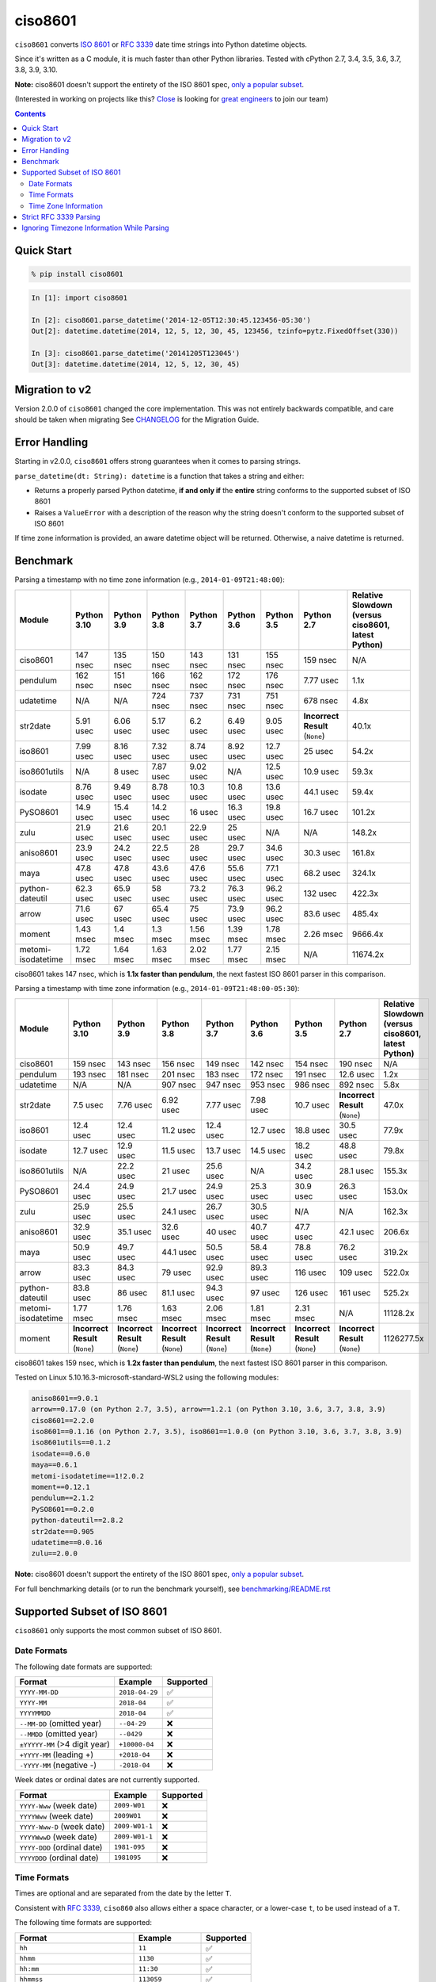 ========
ciso8601
========

.. image:: https://img.shields.io/circleci/project/github/closeio/ciso8601.svg
    :target: https://circleci.com/gh/closeio/ciso8601/tree/master

.. image:: https://img.shields.io/pypi/v/ciso8601.svg
    :target: https://pypi.org/project/ciso8601/

.. image:: https://img.shields.io/pypi/pyversions/ciso8601.svg
    :target: https://pypi.org/project/ciso8601/

``ciso8601`` converts `ISO 8601`_ or `RFC 3339`_ date time strings into Python datetime objects.

Since it's written as a C module, it is much faster than other Python libraries.
Tested with cPython 2.7, 3.4, 3.5, 3.6, 3.7, 3.8, 3.9, 3.10.

**Note:** ciso8601 doesn't support the entirety of the ISO 8601 spec, `only a popular subset`_.

.. _ISO 8601: https://en.wikipedia.org/wiki/ISO_8601
.. _RFC 3339: https://tools.ietf.org/html/rfc3339

.. _`only a popular subset`: https://github.com/closeio/ciso8601#supported-subset-of-iso-8601

(Interested in working on projects like this? `Close`_ is looking for `great engineers`_ to join our team)

.. _Close: https://close.com
.. _great engineers: https://jobs.close.com


.. contents:: Contents


Quick Start
-----------

.. code:: bash

  % pip install ciso8601

.. code:: python

  In [1]: import ciso8601

  In [2]: ciso8601.parse_datetime('2014-12-05T12:30:45.123456-05:30')
  Out[2]: datetime.datetime(2014, 12, 5, 12, 30, 45, 123456, tzinfo=pytz.FixedOffset(330))

  In [3]: ciso8601.parse_datetime('20141205T123045')
  Out[3]: datetime.datetime(2014, 12, 5, 12, 30, 45)

Migration to v2
---------------

Version 2.0.0 of ``ciso8601`` changed the core implementation. This was not entirely backwards compatible, and care should be taken when migrating
See `CHANGELOG`_ for the Migration Guide.

.. _CHANGELOG: https://github.com/closeio/ciso8601/blob/master/CHANGELOG.md

Error Handling
--------------

Starting in v2.0.0, ``ciso8601`` offers strong guarantees when it comes to parsing strings.

``parse_datetime(dt: String): datetime`` is a function that takes a string and either:

* Returns a properly parsed Python datetime, **if and only if** the **entire** string conforms to the supported subset of ISO 8601
* Raises a ``ValueError`` with a description of the reason why the string doesn't conform to the supported subset of ISO 8601

If time zone information is provided, an aware datetime object will be returned. Otherwise, a naive datetime is returned.

Benchmark
---------

Parsing a timestamp with no time zone information (e.g., ``2014-01-09T21:48:00``):

.. <include:benchmark_with_no_time_zone.rst>

.. table::

    +------------------+-----------+----------+----------+----------+----------+----------+-------------------------------+--------------------------------------------------+
    |      Module      |Python 3.10|Python 3.9|Python 3.8|Python 3.7|Python 3.6|Python 3.5|          Python 2.7           |Relative Slowdown (versus ciso8601, latest Python)|
    +==================+===========+==========+==========+==========+==========+==========+===============================+==================================================+
    |ciso8601          |147 nsec   |135 nsec  |150 nsec  |143 nsec  |131 nsec  |155 nsec  |159 nsec                       |N/A                                               |
    +------------------+-----------+----------+----------+----------+----------+----------+-------------------------------+--------------------------------------------------+
    |pendulum          |162 nsec   |151 nsec  |166 nsec  |162 nsec  |172 nsec  |176 nsec  |7.77 usec                      |1.1x                                              |
    +------------------+-----------+----------+----------+----------+----------+----------+-------------------------------+--------------------------------------------------+
    |udatetime         |N/A        |N/A       |724 nsec  |737 nsec  |731 nsec  |751 nsec  |678 nsec                       |4.8x                                              |
    +------------------+-----------+----------+----------+----------+----------+----------+-------------------------------+--------------------------------------------------+
    |str2date          |5.91 usec  |6.06 usec |5.17 usec |6.2 usec  |6.49 usec |9.05 usec |**Incorrect Result** (``None``)|40.1x                                             |
    +------------------+-----------+----------+----------+----------+----------+----------+-------------------------------+--------------------------------------------------+
    |iso8601           |7.99 usec  |8.16 usec |7.32 usec |8.74 usec |8.92 usec |12.7 usec |25 usec                        |54.2x                                             |
    +------------------+-----------+----------+----------+----------+----------+----------+-------------------------------+--------------------------------------------------+
    |iso8601utils      |N/A        |8 usec    |7.87 usec |9.02 usec |N/A       |12.5 usec |10.9 usec                      |59.3x                                             |
    +------------------+-----------+----------+----------+----------+----------+----------+-------------------------------+--------------------------------------------------+
    |isodate           |8.76 usec  |9.49 usec |8.78 usec |10.3 usec |10.8 usec |13.6 usec |44.1 usec                      |59.4x                                             |
    +------------------+-----------+----------+----------+----------+----------+----------+-------------------------------+--------------------------------------------------+
    |PySO8601          |14.9 usec  |15.4 usec |14.2 usec |16 usec   |16.3 usec |19.8 usec |16.7 usec                      |101.2x                                            |
    +------------------+-----------+----------+----------+----------+----------+----------+-------------------------------+--------------------------------------------------+
    |zulu              |21.9 usec  |21.6 usec |20.1 usec |22.9 usec |25 usec   |N/A       |N/A                            |148.2x                                            |
    +------------------+-----------+----------+----------+----------+----------+----------+-------------------------------+--------------------------------------------------+
    |aniso8601         |23.9 usec  |24.2 usec |22.5 usec |28 usec   |29.7 usec |34.6 usec |30.3 usec                      |161.8x                                            |
    +------------------+-----------+----------+----------+----------+----------+----------+-------------------------------+--------------------------------------------------+
    |maya              |47.8 usec  |47.8 usec |43.6 usec |47.6 usec |55.6 usec |77.1 usec |68.2 usec                      |324.1x                                            |
    +------------------+-----------+----------+----------+----------+----------+----------+-------------------------------+--------------------------------------------------+
    |python-dateutil   |62.3 usec  |65.9 usec |58 usec   |73.2 usec |76.3 usec |96.2 usec |132 usec                       |422.3x                                            |
    +------------------+-----------+----------+----------+----------+----------+----------+-------------------------------+--------------------------------------------------+
    |arrow             |71.6 usec  |67 usec   |65.4 usec |75 usec   |73.9 usec |96.2 usec |83.6 usec                      |485.4x                                            |
    +------------------+-----------+----------+----------+----------+----------+----------+-------------------------------+--------------------------------------------------+
    |moment            |1.43 msec  |1.4 msec  |1.3 msec  |1.56 msec |1.39 msec |1.78 msec |2.26 msec                      |9666.4x                                           |
    +------------------+-----------+----------+----------+----------+----------+----------+-------------------------------+--------------------------------------------------+
    |metomi-isodatetime|1.72 msec  |1.64 msec |1.63 msec |2.02 msec |1.77 msec |2.15 msec |N/A                            |11674.2x                                          |
    +------------------+-----------+----------+----------+----------+----------+----------+-------------------------------+--------------------------------------------------+

ciso8601 takes 147 nsec, which is **1.1x faster than pendulum**, the next fastest ISO 8601 parser in this comparison.

.. </include:benchmark_with_no_time_zone.rst>

Parsing a timestamp with time zone information (e.g., ``2014-01-09T21:48:00-05:30``):

.. <include:benchmark_with_time_zone.rst>

.. table::

    +------------------+-------------------------------+-------------------------------+-------------------------------+-------------------------------+-------------------------------+-------------------------------+-------------------------------+--------------------------------------------------+
    |      Module      |          Python 3.10          |          Python 3.9           |          Python 3.8           |          Python 3.7           |          Python 3.6           |          Python 3.5           |          Python 2.7           |Relative Slowdown (versus ciso8601, latest Python)|
    +==================+===============================+===============================+===============================+===============================+===============================+===============================+===============================+==================================================+
    |ciso8601          |159 nsec                       |143 nsec                       |156 nsec                       |149 nsec                       |142 nsec                       |154 nsec                       |190 nsec                       |N/A                                               |
    +------------------+-------------------------------+-------------------------------+-------------------------------+-------------------------------+-------------------------------+-------------------------------+-------------------------------+--------------------------------------------------+
    |pendulum          |193 nsec                       |181 nsec                       |201 nsec                       |183 nsec                       |172 nsec                       |191 nsec                       |12.6 usec                      |1.2x                                              |
    +------------------+-------------------------------+-------------------------------+-------------------------------+-------------------------------+-------------------------------+-------------------------------+-------------------------------+--------------------------------------------------+
    |udatetime         |N/A                            |N/A                            |907 nsec                       |947 nsec                       |953 nsec                       |986 nsec                       |892 nsec                       |5.8x                                              |
    +------------------+-------------------------------+-------------------------------+-------------------------------+-------------------------------+-------------------------------+-------------------------------+-------------------------------+--------------------------------------------------+
    |str2date          |7.5 usec                       |7.76 usec                      |6.92 usec                      |7.77 usec                      |7.98 usec                      |10.7 usec                      |**Incorrect Result** (``None``)|47.0x                                             |
    +------------------+-------------------------------+-------------------------------+-------------------------------+-------------------------------+-------------------------------+-------------------------------+-------------------------------+--------------------------------------------------+
    |iso8601           |12.4 usec                      |12.4 usec                      |11.2 usec                      |12.4 usec                      |12.7 usec                      |18.8 usec                      |30.5 usec                      |77.9x                                             |
    +------------------+-------------------------------+-------------------------------+-------------------------------+-------------------------------+-------------------------------+-------------------------------+-------------------------------+--------------------------------------------------+
    |isodate           |12.7 usec                      |12.9 usec                      |11.5 usec                      |13.7 usec                      |14.5 usec                      |18.2 usec                      |48.8 usec                      |79.8x                                             |
    +------------------+-------------------------------+-------------------------------+-------------------------------+-------------------------------+-------------------------------+-------------------------------+-------------------------------+--------------------------------------------------+
    |iso8601utils      |N/A                            |22.2 usec                      |21 usec                        |25.6 usec                      |N/A                            |34.2 usec                      |28.1 usec                      |155.3x                                            |
    +------------------+-------------------------------+-------------------------------+-------------------------------+-------------------------------+-------------------------------+-------------------------------+-------------------------------+--------------------------------------------------+
    |PySO8601          |24.4 usec                      |24.9 usec                      |21.7 usec                      |24.9 usec                      |25.3 usec                      |30.9 usec                      |26.3 usec                      |153.0x                                            |
    +------------------+-------------------------------+-------------------------------+-------------------------------+-------------------------------+-------------------------------+-------------------------------+-------------------------------+--------------------------------------------------+
    |zulu              |25.9 usec                      |25.5 usec                      |24.1 usec                      |26.7 usec                      |30.5 usec                      |N/A                            |N/A                            |162.3x                                            |
    +------------------+-------------------------------+-------------------------------+-------------------------------+-------------------------------+-------------------------------+-------------------------------+-------------------------------+--------------------------------------------------+
    |aniso8601         |32.9 usec                      |35.1 usec                      |32.6 usec                      |40 usec                        |40.7 usec                      |47.7 usec                      |42.1 usec                      |206.6x                                            |
    +------------------+-------------------------------+-------------------------------+-------------------------------+-------------------------------+-------------------------------+-------------------------------+-------------------------------+--------------------------------------------------+
    |maya              |50.9 usec                      |49.7 usec                      |44.1 usec                      |50.5 usec                      |58.4 usec                      |78.8 usec                      |76.2 usec                      |319.2x                                            |
    +------------------+-------------------------------+-------------------------------+-------------------------------+-------------------------------+-------------------------------+-------------------------------+-------------------------------+--------------------------------------------------+
    |arrow             |83.3 usec                      |84.3 usec                      |79 usec                        |92.9 usec                      |89.3 usec                      |116 usec                       |109 usec                       |522.0x                                            |
    +------------------+-------------------------------+-------------------------------+-------------------------------+-------------------------------+-------------------------------+-------------------------------+-------------------------------+--------------------------------------------------+
    |python-dateutil   |83.8 usec                      |86 usec                        |81.1 usec                      |94.3 usec                      |97 usec                        |126 usec                       |161 usec                       |525.2x                                            |
    +------------------+-------------------------------+-------------------------------+-------------------------------+-------------------------------+-------------------------------+-------------------------------+-------------------------------+--------------------------------------------------+
    |metomi-isodatetime|1.77 msec                      |1.76 msec                      |1.63 msec                      |2.06 msec                      |1.81 msec                      |2.31 msec                      |N/A                            |11128.2x                                          |
    +------------------+-------------------------------+-------------------------------+-------------------------------+-------------------------------+-------------------------------+-------------------------------+-------------------------------+--------------------------------------------------+
    |moment            |**Incorrect Result** (``None``)|**Incorrect Result** (``None``)|**Incorrect Result** (``None``)|**Incorrect Result** (``None``)|**Incorrect Result** (``None``)|**Incorrect Result** (``None``)|**Incorrect Result** (``None``)|1126277.5x                                        |
    +------------------+-------------------------------+-------------------------------+-------------------------------+-------------------------------+-------------------------------+-------------------------------+-------------------------------+--------------------------------------------------+

ciso8601 takes 159 nsec, which is **1.2x faster than pendulum**, the next fastest ISO 8601 parser in this comparison.

.. </include:benchmark_with_time_zone.rst>

.. <include:benchmark_module_versions.rst>

Tested on Linux 5.10.16.3-microsoft-standard-WSL2 using the following modules:

.. code:: python

  aniso8601==9.0.1
  arrow==0.17.0 (on Python 2.7, 3.5), arrow==1.2.1 (on Python 3.10, 3.6, 3.7, 3.8, 3.9)
  ciso8601==2.2.0
  iso8601==0.1.16 (on Python 2.7, 3.5), iso8601==1.0.0 (on Python 3.10, 3.6, 3.7, 3.8, 3.9)
  iso8601utils==0.1.2
  isodate==0.6.0
  maya==0.6.1
  metomi-isodatetime==1!2.0.2
  moment==0.12.1
  pendulum==2.1.2
  PySO8601==0.2.0
  python-dateutil==2.8.2
  str2date==0.905
  udatetime==0.0.16
  zulu==2.0.0

.. </include:benchmark_module_versions.rst>

**Note:** ciso8601 doesn't support the entirety of the ISO 8601 spec, `only a popular subset`_.

For full benchmarking details (or to run the benchmark yourself), see `benchmarking/README.rst`_

.. _`benchmarking/README.rst`: https://github.com/closeio/ciso8601/blob/master/benchmarking/README.rst

Supported Subset of ISO 8601
----------------------------

``ciso8601`` only supports the most common subset of ISO 8601.

Date Formats
^^^^^^^^^^^^

The following date formats are supported:

.. table::
   :widths: auto

   ============================= ============== ==================
   Format                        Example        Supported
   ============================= ============== ==================
   ``YYYY-MM-DD``                ``2018-04-29`` ✅
   ``YYYY-MM``                   ``2018-04``    ✅
   ``YYYYMMDD``                  ``2018-04``    ✅
   ``--MM-DD`` (omitted year)    ``--04-29``    ❌
   ``--MMDD`` (omitted year)     ``--0429``     ❌
   ``±YYYYY-MM`` (>4 digit year) ``+10000-04``  ❌
   ``+YYYY-MM`` (leading +)      ``+2018-04``   ❌
   ``-YYYY-MM`` (negative -)     ``-2018-04``   ❌
   ============================= ============== ==================

Week dates or ordinal dates are not currently supported.

.. table::
   :widths: auto

   ============================= ============== ==================
   Format                        Example        Supported
   ============================= ============== ==================
   ``YYYY-Www`` (week date)      ``2009-W01``   ❌
   ``YYYYWww`` (week date)       ``2009W01``    ❌
   ``YYYY-Www-D`` (week date)    ``2009-W01-1`` ❌
   ``YYYYWwwD`` (week date)      ``2009-W01-1`` ❌
   ``YYYY-DDD`` (ordinal date)   ``1981-095``   ❌
   ``YYYYDDD`` (ordinal date)    ``1981095``    ❌
   ============================= ============== ==================

Time Formats
^^^^^^^^^^^^

Times are optional and are separated from the date by the letter ``T``.

Consistent with `RFC 3339`__, ``ciso860`` also allows either a space character, or a lower-case ``t``, to be used instead of a ``T``.

__ https://stackoverflow.com/questions/522251/whats-the-difference-between-iso-8601-and-rfc-3339-date-formats

The following time formats are supported:

.. table::
   :widths: auto

   =================================== =================== ==============
   Format                              Example             Supported
   =================================== =================== ==============
   ``hh``                              ``11``              ✅
   ``hhmm``                            ``1130``            ✅
   ``hh:mm``                           ``11:30``           ✅
   ``hhmmss``                          ``113059``          ✅
   ``hh:mm:ss``                        ``11:30:59``        ✅
   ``hhmmss.ssssss``                   ``113059.123456``   ✅
   ``hh:mm:ss.ssssss``                 ``11:30:59.123456`` ✅
   ``hhmmss,ssssss``                   ``113059,123456``   ✅
   ``hh:mm:ss,ssssss``                 ``11:30:59,123456`` ✅
   Midnight (special case)             ``24:00:00``        ✅
   ``hh.hhh`` (fractional hours)       ``11.5``            ❌
   ``hh:mm.mmm`` (fractional minutes)  ``11:30.5``         ❌
   =================================== =================== ==============

**Note:** Python datetime objects only have microsecond precision (6 digits). Any additional precision will be truncated.

Time Zone Information
^^^^^^^^^^^^^^^^^^^^^

Time zone information may be provided in one of the following formats:

.. table::
   :widths: auto

   ========== ========== ===========
   Format     Example    Supported
   ========== ========== ===========
   ``Z``      ``Z``      ✅
   ``z``      ``z``      ✅
   ``±hh``    ``+11``    ✅
   ``±hhmm``  ``+1130``  ✅
   ``±hh:mm`` ``+11:30`` ✅
   ========== ========== ===========

While the ISO 8601 specification allows the use of MINUS SIGN (U+2212) in the time zone separator, ``ciso8601`` only supports the use of the HYPHEN-MINUS (U+002D) character.

Consistent with `RFC 3339`_, ``ciso860`` also allows a lower-case ``z`` to be used instead of a ``Z``.

Strict RFC 3339 Parsing
-----------------------

``ciso8601`` parses ISO 8601 datetimes, which can be thought of as a superset of `RFC 3339`_ (`roughly`_). In cases where you might want strict RFC 3339 parsing, ``ciso8601`` offers a ``parse_rfc3339`` method, which behaves in a similar manner to ``parse_datetime``:

.. _roughly: https://stackoverflow.com/questions/522251/whats-the-difference-between-iso-8601-and-rfc-3339-date-formats

``parse_rfc3339(dt: String): datetime`` is a function that takes a string and either:

* Returns a properly parsed Python datetime, **if and only if** the **entire** string conforms to RFC 3339.
* Raises a ``ValueError`` with a description of the reason why the string doesn't conform to RFC 3339.

Ignoring Timezone Information While Parsing
-------------------------------------------

It takes more time to parse timestamps with time zone information, especially if they're not in UTC. However, there are times when you don't care about time zone information, and wish to produce naive datetimes instead.
For example, if you are certain that your program will only parse timestamps from a single time zone, you might want to strip the time zone information and only output naive datetimes.

In these limited cases, there is a second function provided.
``parse_datetime_as_naive`` will ignore any time zone information it finds and, as a result, is faster for timestamps containing time zone information.

.. code:: python

  In [1]: import ciso8601

  In [2]: ciso8601.parse_datetime_as_naive('2014-12-05T12:30:45.123456-05:30')
  Out[2]: datetime.datetime(2014, 12, 5, 12, 30, 45, 123456)

NOTE: ``parse_datetime_as_naive`` is only useful in the case where your timestamps have time zone information, but you want to ignore it. This is somewhat unusual.
If your timestamps don't have time zone information (i.e. are naive), simply use ``parse_datetime``. It is just as fast.
